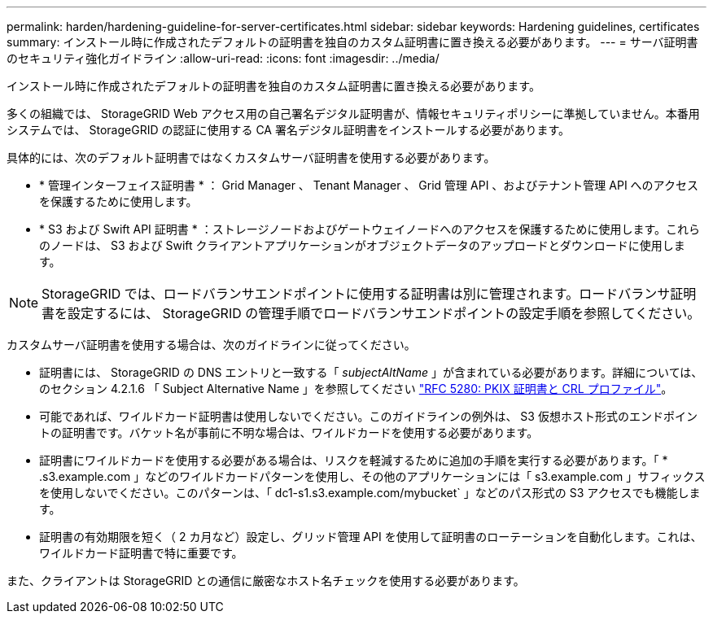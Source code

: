 ---
permalink: harden/hardening-guideline-for-server-certificates.html 
sidebar: sidebar 
keywords: Hardening guidelines, certificates 
summary: インストール時に作成されたデフォルトの証明書を独自のカスタム証明書に置き換える必要があります。 
---
= サーバ証明書のセキュリティ強化ガイドライン
:allow-uri-read: 
:icons: font
:imagesdir: ../media/


[role="lead"]
インストール時に作成されたデフォルトの証明書を独自のカスタム証明書に置き換える必要があります。

多くの組織では、 StorageGRID Web アクセス用の自己署名デジタル証明書が、情報セキュリティポリシーに準拠していません。本番用システムでは、 StorageGRID の認証に使用する CA 署名デジタル証明書をインストールする必要があります。

具体的には、次のデフォルト証明書ではなくカスタムサーバ証明書を使用する必要があります。

* * 管理インターフェイス証明書 * ： Grid Manager 、 Tenant Manager 、 Grid 管理 API 、およびテナント管理 API へのアクセスを保護するために使用します。
* * S3 および Swift API 証明書 * ：ストレージノードおよびゲートウェイノードへのアクセスを保護するために使用します。これらのノードは、 S3 および Swift クライアントアプリケーションがオブジェクトデータのアップロードとダウンロードに使用します。



NOTE: StorageGRID では、ロードバランサエンドポイントに使用する証明書は別に管理されます。ロードバランサ証明書を設定するには、 StorageGRID の管理手順でロードバランサエンドポイントの設定手順を参照してください。

カスタムサーバ証明書を使用する場合は、次のガイドラインに従ってください。

* 証明書には、 StorageGRID の DNS エントリと一致する「 _subjectAltName_ 」が含まれている必要があります。詳細については、のセクション 4.2.1.6 「 Subject Alternative Name 」を参照してください https://tools.ietf.org/html/rfc5280#section-4.2.1.6["RFC 5280: PKIX 証明書と CRL プロファイル"^]。
* 可能であれば、ワイルドカード証明書は使用しないでください。このガイドラインの例外は、 S3 仮想ホスト形式のエンドポイントの証明書です。バケット名が事前に不明な場合は、ワイルドカードを使用する必要があります。
* 証明書にワイルドカードを使用する必要がある場合は、リスクを軽減するために追加の手順を実行する必要があります。「 * .s3.example.com 」などのワイルドカードパターンを使用し、その他のアプリケーションには「 s3.example.com 」サフィックスを使用しないでください。このパターンは、「 dc1-s1.s3.example.com/mybucket` 」などのパス形式の S3 アクセスでも機能します。
* 証明書の有効期限を短く（ 2 カ月など）設定し、グリッド管理 API を使用して証明書のローテーションを自動化します。これは、ワイルドカード証明書で特に重要です。


また、クライアントは StorageGRID との通信に厳密なホスト名チェックを使用する必要があります。
